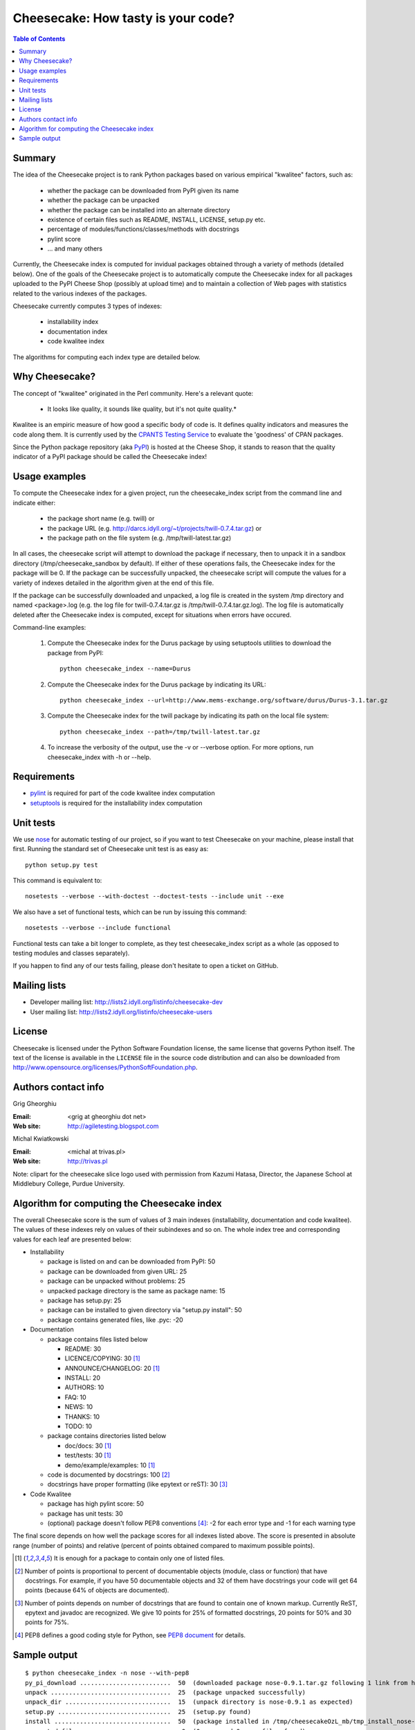 ~~~~~~~~~~~~~~~~~~~~~~~~~~~~~~~~~~~
Cheesecake: How tasty is your code?
~~~~~~~~~~~~~~~~~~~~~~~~~~~~~~~~~~~

.. contents:: **Table of Contents**

Summary
-------

The idea of the Cheesecake project is to rank Python packages based on various 
empirical "kwalitee" factors, such as:

 * whether the package can be downloaded from PyPI given its name
 * whether the package can be unpacked
 * whether the package can be installed into an alternate directory
 * existence of certain files such as README, INSTALL, LICENSE, setup.py etc.
 * percentage of modules/functions/classes/methods with docstrings
 * pylint score
 * ... and many others

Currently, the Cheesecake index is computed for invidual packages obtained 
through a variety of methods (detailed below). One of the goals of the 
Cheesecake project is to automatically compute the Cheesecake index for 
all packages uploaded to the PyPI Cheese Shop (possibly at upload time) and 
to maintain a collection of Web pages with statistics related to the 
various indexes of the packages.

Cheesecake currently computes 3 types of indexes:

 * installability index
 * documentation index
 * code kwalitee index

The algorithms for computing each index type are detailed below.

Why Cheesecake?
---------------

The concept of "kwalitee" originated in the Perl community. Here's a relevant
quote:

  * It looks like quality, it sounds like quality, but it's not quite quality.*

Kwalitee is an empiric measure of how good a specific body of code is. It 
defines quality indicators and measures the code along them. It is currently 
used by the `CPANTS Testing Service <http://cpants.dev.zsi.at/index.html>`_
to evaluate the 'goodness' of CPAN packages.

Since the Python package repository (aka `PyPI <http://www.python.org/pypi>`_) 
is hosted at the Cheese Shop,
it stands to reason that the quality indicator of a PyPI package should be 
called the Cheesecake index!

Usage examples
--------------

To compute the Cheesecake index for a given project, run the cheesecake_index
script from the command line and indicate either:

 * the package short name (e.g. twill) or
 * the package URL (e.g. http://darcs.idyll.org/~t/projects/twill-0.7.4.tar.gz) or
 * the package path on the file system (e.g. /tmp/twill-latest.tar.gz)

In all cases, the cheesecake script will attempt to download the package
if necessary, then to unpack it in a sandbox directory (/tmp/cheesecake_sandbox 
by default). If either of these operations fails, the Cheesecake index for 
the package will be 0. If the package can be successfully unpacked, the 
cheesecake script will compute the values for a variety of indexes detailed
in the algorithm given at the end of this file.

If the package can be successfully downloaded and unpacked, a log file is
created in the system /tmp directory and named <package>.log (e.g. the log file 
for twill-0.7.4.tar.gz is /tmp/twill-0.7.4.tar.gz.log).
The log file is automatically deleted after the Cheesecake index is
computed, except for situations when errors have occured.

Command-line examples:

 1. Compute the Cheesecake index for the Durus package by using setuptools
    utilities to download the package from PyPI::

      python cheesecake_index --name=Durus

 2. Compute the Cheesecake index for the Durus package by indicating its URL::

      python cheesecake_index --url=http://www.mems-exchange.org/software/durus/Durus-3.1.tar.gz

 3. Compute the Cheesecake index for the twill package by indicating its path 
    on the local file system::

      python cheesecake_index --path=/tmp/twill-latest.tar.gz

 4. To increase the verbosity of the output, use the -v or --verbose option. 
    For more options, run cheesecake_index with -h or --help.

Requirements
------------

* `pylint <http://www.logilab.org/projects/pylint>`_ is required for
  part of the code kwalitee index computation 
* `setuptools <http://peak.telecommunity.com/DevCenter/setuptools>`_ is
  required for the installability index computation

Unit tests
----------

We use `nose <http://somethingaboutorange.com/mrl/projects/nose/>`_ for automatic
testing of our project, so if you want to test Cheesecake on your machine, please
install that first. Running the standard set of Cheesecake unit test is as easy as::

  python setup.py test

This command is equivalent to::

  nosetests --verbose --with-doctest --doctest-tests --include unit --exe

We also have a set of functional tests, which can be run by issuing this command::

  nosetests --verbose --include functional

Functional tests can take a bit longer to complete, as they test cheesecake_index
script as a whole (as opposed to testing modules and classes separately).

If you happen to find any of our tests failing, please don't hesitate to open a
ticket on GitHub.

Mailing lists
-------------

* Developer mailing list: http://lists2.idyll.org/listinfo/cheesecake-dev
* User mailing list: http://lists2.idyll.org/listinfo/cheesecake-users

License
-------

Cheesecake is licensed under the Python Software Foundation license, 
the same license that governs Python itself. The text of the license is
available in the ``LICENSE`` file in the source code distribution and
can also be downloaded from 
http://www.opensource.org/licenses/PythonSoftFoundation.php.

Authors contact info
--------------------

Grig Gheorghiu

:Email: <grig at gheorghiu dot net>
:Web site: http://agiletesting.blogspot.com

Michal Kwiatkowski

:Email: <michal at trivas.pl>
:Web site: http://trivas.pl

Note: clipart for the cheesecake slice logo used with permission from
Kazumi Hatasa, Director, the Japanese School at Middlebury College,
Purdue University.

Algorithm for computing the Cheesecake index
--------------------------------------------

The overall Cheesecake score is the sum of values of 3 main indexes
(installability, documentation and code kwalitee). The values of these
indexes rely on values of their subindexes and so on. The whole index tree
and corresponding values for each leaf are presented below:

* Installability

  * package is listed on and can be downloaded from PyPI: 50
  * package can be downloaded from given URL: 25
  * package can be unpacked without problems: 25
  * unpacked package directory is the same as package name: 15
  * package has setup.py: 25
  * package can be installed to given directory via "setup.py install": 50
  * package contains generated files, like .pyc: -20

* Documentation

  * package contains files listed below

    * README: 30
    * LICENCE/COPYING: 30 [#oneof]_
    * ANNOUNCE/CHANGELOG: 20 [#oneof]_
    * INSTALL: 20
    * AUTHORS: 10
    * FAQ: 10
    * NEWS: 10
    * THANKS: 10
    * TODO: 10

  * package contains directories listed below

    * doc/docs: 30 [#oneof]_
    * test/tests: 30 [#oneof]_
    * demo/example/examples: 10 [#oneof]_

  * code is documented by docstrings: 100 [#docstrings]_
  * docstrings have proper formatting (like epytext or reST): 30 [#formatted]_

* Code Kwalitee

  * package has high pylint score: 50
  * package has unit tests: 30
  * (optional) package doesn't follow PEP8 conventions [#PEP8]_: -2 for each error type and -1 for each warning type

The final score depends on how well the package scores for all indexes
listed above. The score is presented in absolute range (number of points)
and relative (percent of points obtained compared to maximum possible points).

.. [#oneof] It is enough for a package to contain only one of listed files.
.. [#docstrings] Number of points is proportional to percent of documentable objects
   (module, class or function) that have docstrings. For example, if
   you have 50 documentable objects and 32 of them have docstrings
   your code will get 64 points (because 64% of objects are documented).
.. [#formatted] Number of points depends on number of docstrings that are found
   to contain one of known markup. Currently ReST, epytext and javadoc are
   recognized. We give 10 points for 25% of formatted docstrings, 20 points
   for 50% and 30 points for 75%.
.. [#PEP8] PEP8 defines a good coding style for Python, see
   `PEP8 document <http://www.python.org/dev/peps/pep-0008/>`_ for details.

Sample output
-------------

::

    $ python cheesecake_index -n nose --with-pep8
    py_pi_download .........................  50  (downloaded package nose-0.9.1.tar.gz following 1 link from http://somethingaboutorange.com/mrl/projects/nose/nose-0.9.1.tar.gz)
    unpack .................................  25  (package unpacked successfully)
    unpack_dir .............................  15  (unpack directory is nose-0.9.1 as expected)
    setup.py ...............................  25  (setup.py found)
    install ................................  50  (package installed in /tmp/cheesecakeOzL_mb/tmp_install_nose-0.9.1)
    generated_files ........................   0  (0 .pyc and 0 .pyo files found)
    ---------------------------------------------
    INSTALLABILITY INDEX (ABSOLUTE) ........ 165
    INSTALLABILITY INDEX (RELATIVE) ........ 100  (165 out of a maximum of 165 points is 100%)

    required_files ......................... 110  (4 files and 2 required directories found)
    docstrings .............................  43  (found 139/329=42.25% objects with docstrings)
    formatted_docstrings ...................   0  (found 53/329=16.11% objects with formatted docstrings)
    ---------------------------------------------
    DOCUMENTATION INDEX (ABSOLUTE) ......... 153
    DOCUMENTATION INDEX (RELATIVE) .........  44  (153 out of a maximum of 350 points is 44%)

    unit_tested ............................  30  (has unit tests)
    pylint .................................  37  (pylint score was 7.29 out of 10)
    pep8 ................................... -16  (pep8.py check: 7 error types, 2 warning types)
    ---------------------------------------------
    CODE KWALITEE INDEX (ABSOLUTE) .........  51
    CODE KWALITEE INDEX (RELATIVE) .........  64  (51 out of a maximum of 80 points is 64%)


    =============================================
    OVERALL CHEESECAKE INDEX (ABSOLUTE) .... 369
    OVERALL CHEESECAKE INDEX (RELATIVE) ....  62  (369 out of a maximum of 595 points is 62%)
